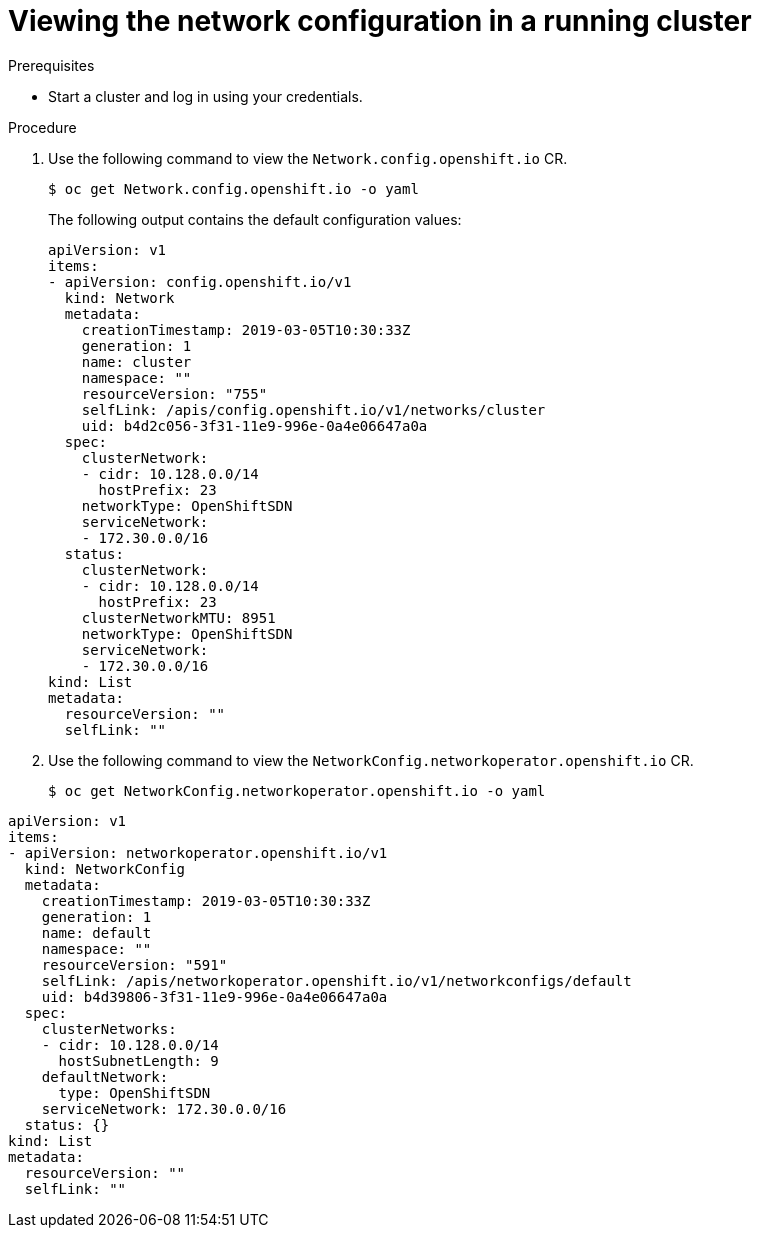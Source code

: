 // Module filename: nw-nwop-viewing-config.adoc
// Module included in the following assemblies:
// * networking/configuring-network-operator.adoc

[id="nw-nwop-viewing-config-{context}"]
= Viewing the network configuration in a running cluster

// Add explanation of value for this content

.Prerequisites

* Start a cluster and log in using your credentials.

.Procedure

. Use the following command to view the `Network.config.openshift.io` CR.
+
----
$ oc get Network.config.openshift.io -o yaml
----
+
The following output contains the default configuration values:
+
[source,yaml]
----
apiVersion: v1
items:
- apiVersion: config.openshift.io/v1
  kind: Network
  metadata:
    creationTimestamp: 2019-03-05T10:30:33Z
    generation: 1
    name: cluster
    namespace: ""
    resourceVersion: "755"
    selfLink: /apis/config.openshift.io/v1/networks/cluster
    uid: b4d2c056-3f31-11e9-996e-0a4e06647a0a
  spec:
    clusterNetwork:
    - cidr: 10.128.0.0/14
      hostPrefix: 23
    networkType: OpenShiftSDN
    serviceNetwork:
    - 172.30.0.0/16
  status:
    clusterNetwork:
    - cidr: 10.128.0.0/14
      hostPrefix: 23
    clusterNetworkMTU: 8951
    networkType: OpenShiftSDN
    serviceNetwork:
    - 172.30.0.0/16
kind: List
metadata:
  resourceVersion: ""
  selfLink: ""
----

. Use the following command to view the
`NetworkConfig.networkoperator.openshift.io` CR.
+
----
$ oc get NetworkConfig.networkoperator.openshift.io -o yaml
----

[source,yaml]
----
apiVersion: v1
items:
- apiVersion: networkoperator.openshift.io/v1
  kind: NetworkConfig
  metadata:
    creationTimestamp: 2019-03-05T10:30:33Z
    generation: 1
    name: default
    namespace: ""
    resourceVersion: "591"
    selfLink: /apis/networkoperator.openshift.io/v1/networkconfigs/default
    uid: b4d39806-3f31-11e9-996e-0a4e06647a0a
  spec:
    clusterNetworks:
    - cidr: 10.128.0.0/14
      hostSubnetLength: 9
    defaultNetwork:
      type: OpenShiftSDN
    serviceNetwork: 172.30.0.0/16
  status: {}
kind: List
metadata:
  resourceVersion: ""
  selfLink: ""
----
